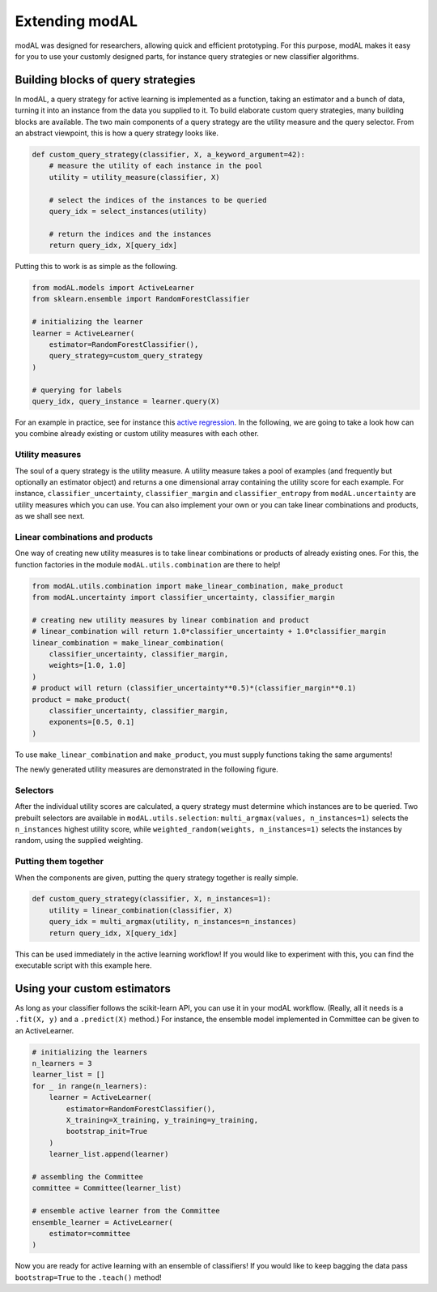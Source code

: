 .. _Extending-modAL:

Extending modAL
===============

modAL was designed for researchers, allowing quick and efficient
prototyping. For this purpose, modAL makes it easy for you to use your
customly designed parts, for instance query strategies or new classifier
algorithms.

Building blocks of query strategies
-----------------------------------

In modAL, a query strategy for active learning is implemented as a
function, taking an estimator and a bunch of data, turning it into an
instance from the data you supplied to it. To build elaborate custom
query strategies, many building blocks are available. The two main
components of a query strategy are the utility measure and the query
selector. From an abstract viewpoint, this is how a query strategy looks
like.

.. code:: python

    def custom_query_strategy(classifier, X, a_keyword_argument=42):
        # measure the utility of each instance in the pool
        utility = utility_measure(classifier, X)

        # select the indices of the instances to be queried
        query_idx = select_instances(utility)

        # return the indices and the instances
        return query_idx, X[query_idx]

Putting this to work is as simple as the following.

.. code:: python

    from modAL.models import ActiveLearner
    from sklearn.ensemble import RandomForestClassifier

    # initializing the learner
    learner = ActiveLearner(
        estimator=RandomForestClassifier(),
        query_strategy=custom_query_strategy
    )

    # querying for labels
    query_idx, query_instance = learner.query(X)

For an example in practice, see for instance this `active
regression <../examples/Active-regression.html>`__. In the following, we are going to
take a look how can you combine already existing or custom utility
measures with each other.

Utility measures
^^^^^^^^^^^^^^^^

The soul of a query strategy is the utility measure. A utility measure
takes a pool of examples (and frequently but optionally an estimator
object) and returns a one dimensional array containing the utility score
for each example. For instance, ``classifier_uncertainty``,
``classifier_margin`` and ``classifier_entropy`` from
``modAL.uncertainty`` are utility measures which you can use. You can
also implement your own or you can take linear combinations and
products, as we shall see next.

Linear combinations and products
^^^^^^^^^^^^^^^^^^^^^^^^^^^^^^^^

One way of creating new utility measures is to take linear combinations
or products of already existing ones. For this, the function factories
in the module ``modAL.utils.combination`` are there to help!

.. code:: python

    from modAL.utils.combination import make_linear_combination, make_product
    from modAL.uncertainty import classifier_uncertainty, classifier_margin

    # creating new utility measures by linear combination and product
    # linear_combination will return 1.0*classifier_uncertainty + 1.0*classifier_margin
    linear_combination = make_linear_combination(
        classifier_uncertainty, classifier_margin,
        weights=[1.0, 1.0]
    )
    # product will return (classifier_uncertainty**0.5)*(classifier_margin**0.1)
    product = make_product(
        classifier_uncertainty, classifier_margin,
        exponents=[0.5, 0.1]
    )

To use ``make_linear_combination`` and ``make_product``, you must supply
functions taking the same arguments!

The newly generated utility measures are demonstrated in the following
figure.

.. image:: img/em-combinations.png
   :align: center


Selectors
^^^^^^^^^

After the individual utility scores are calculated, a query strategy
must determine which instances are to be queried. Two prebuilt selectors
are available in ``modAL.utils.selection``:
``multi_argmax(values, n_instances=1)`` selects the ``n_instances``
highest utility score, while ``weighted_random(weights, n_instances=1)``
selects the instances by random, using the supplied weighting.

Putting them together
^^^^^^^^^^^^^^^^^^^^^

When the components are given, putting the query strategy together is
really simple.

.. code:: python

    def custom_query_strategy(classifier, X, n_instances=1):
        utility = linear_combination(classifier, X)
        query_idx = multi_argmax(utility, n_instances=n_instances)
        return query_idx, X[query_idx]

This can be used immediately in the active learning workflow! If you
would like to experiment with this, you can find the executable script
with this example here.

Using your custom estimators
----------------------------

As long as your classifier follows the scikit-learn API, you can use it
in your modAL workflow. (Really, all it needs is a ``.fit(X, y)`` and a
``.predict(X)`` method.) For instance, the ensemble model implemented in
Committee can be given to an ActiveLearner.

.. code:: python

    # initializing the learners
    n_learners = 3
    learner_list = []
    for _ in range(n_learners):
        learner = ActiveLearner(
            estimator=RandomForestClassifier(),
            X_training=X_training, y_training=y_training,
            bootstrap_init=True
        )
        learner_list.append(learner)

    # assembling the Committee
    committee = Committee(learner_list)

    # ensemble active learner from the Committee
    ensemble_learner = ActiveLearner(
        estimator=committee
    )

Now you are ready for active learning with an ensemble of classifiers!
If you would like to keep bagging the data pass ``bootstrap=True`` to
the ``.teach()`` method!
